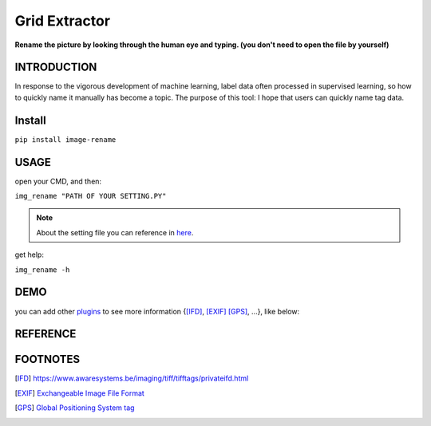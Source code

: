 .. raw:: html

    <p align="left">

        <a href="https://pypi.org/project/image-rename/">
        <img src="https://img.shields.io/static/v1?&style=plastic&logo=pypi&label=App&message=image-rename&color=00FFFF"/></a>

        <a href="https://pypi.org/project/image-rename/">
        <img src="https://img.shields.io/pypi/v/image-rename.svg?&style=plastic&logo=pypi&color=00FFFF"/></a>

        <a href="https://pypi.org/project/image-rename/">
        <img src="https://img.shields.io/pypi/pyversions/image-rename.svg?&style=plastic&logo=pypi&color=00FFFF"/></a>

        <a href="https://github.com/CarsonSlovoka/image-rename/blob/master/LICENSE">
        <img src="https://img.shields.io/pypi/l/image-rename.svg?&style=plastic&logo=pypi&color=00FFFF"/></a>

        <br>

        <a href="https://github.com/CarsonSlovoka/image-rename">
        <img src="https://img.shields.io/github/last-commit/CarsonSlovoka/image-rename?&style=plastic&logo=github&color=00FF00"/></a>

        <img src="https://img.shields.io/github/commit-activity/y/CarsonSlovoka/image-rename?&style=plastic&logo=github&color=0000FF"/>

        <a href="https://github.com/CarsonSlovoka/image-rename">
        <img src="https://img.shields.io/github/contributors/CarsonSlovoka/image-rename?&style=plastic&logo=github&color=111111"/></a>

        <a href="https://github.com/CarsonSlovoka/image-rename">
        <img src="https://img.shields.io/github/repo-size/CarsonSlovoka/image-rename?&style=plastic&logo=github"/></a>

        <br>

        <a href="https://pepy.tech/project/image-rename">
        <img src="https://pepy.tech/badge/image-rename"/></a>

        <!--

        <a href="https://pepy.tech/project/image-rename/month">
        <img src="https://pepy.tech/badge/image-rename/month"/></a>

        <a href="https://pepy.tech/project/image-rename/week">
        <img src="https://pepy.tech/badge/image-rename/week"/></a>

        -->

        <!--
            <img src="https://img.shields.io/github/commits-since/m/CarsonSlovoka/image-rename/Dev?label=commits%20to%20be%20deployed"/></a>
        -->

    </p>

==================
Grid Extractor
==================

**Rename the picture by looking through the human eye and typing. (you don't need to open the file by yourself)**


INTRODUCTION
==================

In response to the vigorous development of machine learning, label data often processed in supervised learning, so how to quickly name it manually has become a topic.
The purpose of this tool: I hope that users can quickly name tag data.


Install
============

``pip install image-rename``


USAGE
=============

open your CMD, and then:

``img_rename "PATH OF YOUR SETTING.PY"``

.. note::
    About the setting file you can reference in `here <https://github.com/CarsonSlovoka/image-rename/tree/master/image_rename/config.py>`_.

get help:

``img_rename -h``


DEMO
=============

.. image:: https://raw.githubusercontent.com/CarsonSlovoka/image-rename/release/demo/demo.png

you can add other `plugins <https://github.com/CarsonSlovoka/image-rename/blob/release/image_rename/config.py#L21-L26>`_
to see more information {[IFD]_, [EXIF]_  [GPS]_, ...}, like below:

.. image:: https://raw.githubusercontent.com/CarsonSlovoka/image-rename/release/demo/demo_0.2.0.png

REFERENCE
=============


FOOTNOTES
=============

.. [IFD] https://www.awaresystems.be/imaging/tiff/tifftags/privateifd.html

.. [EXIF] `Exchangeable Image File Format <https://www.awaresystems.be/imaging/tiff/tifftags/privateifd/exif.html>`_

.. [GPS]  `Global Positioning System tag <https://www.awaresystems.be/imaging/tiff/tifftags/privateifd/gps.html>`_
